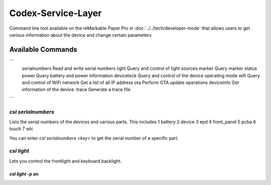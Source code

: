 ===================
Codex-Service-Layer
===================

Command line tool available on the reMarkable Paper Pro in :doc:`../../tech/developer-mode` that allows users to get various information about the device and change
certain parameters


Available Commands
==================
```
    serialnumbers   Read and write serial numbers
    light           Query and control of light sources
    marker          Query marker status
    power           Query battery and power information
    devicelock      Query and control of the device operating mode
    wifi            Query and control of WiFi
    network         Get a list of all IP address
    ota             Perform OTA update operations
    deviceinfo      Get information of the device.
    trace           Generate a trace file
```

`csl serialnumbers`
-------------------

Lists the serial numbers of the devices and various parts. This includes
1 battery
2 device
3 epd
4 front_panel
5 pcba
6 touch
7 wlc

You can enter `csl serialnumbers <key>` to get the serial number of a specific part.



`csl light`
-----------

Lets you control the frontlight and keyboard backlight.

`csl light -p on`
_________________
 